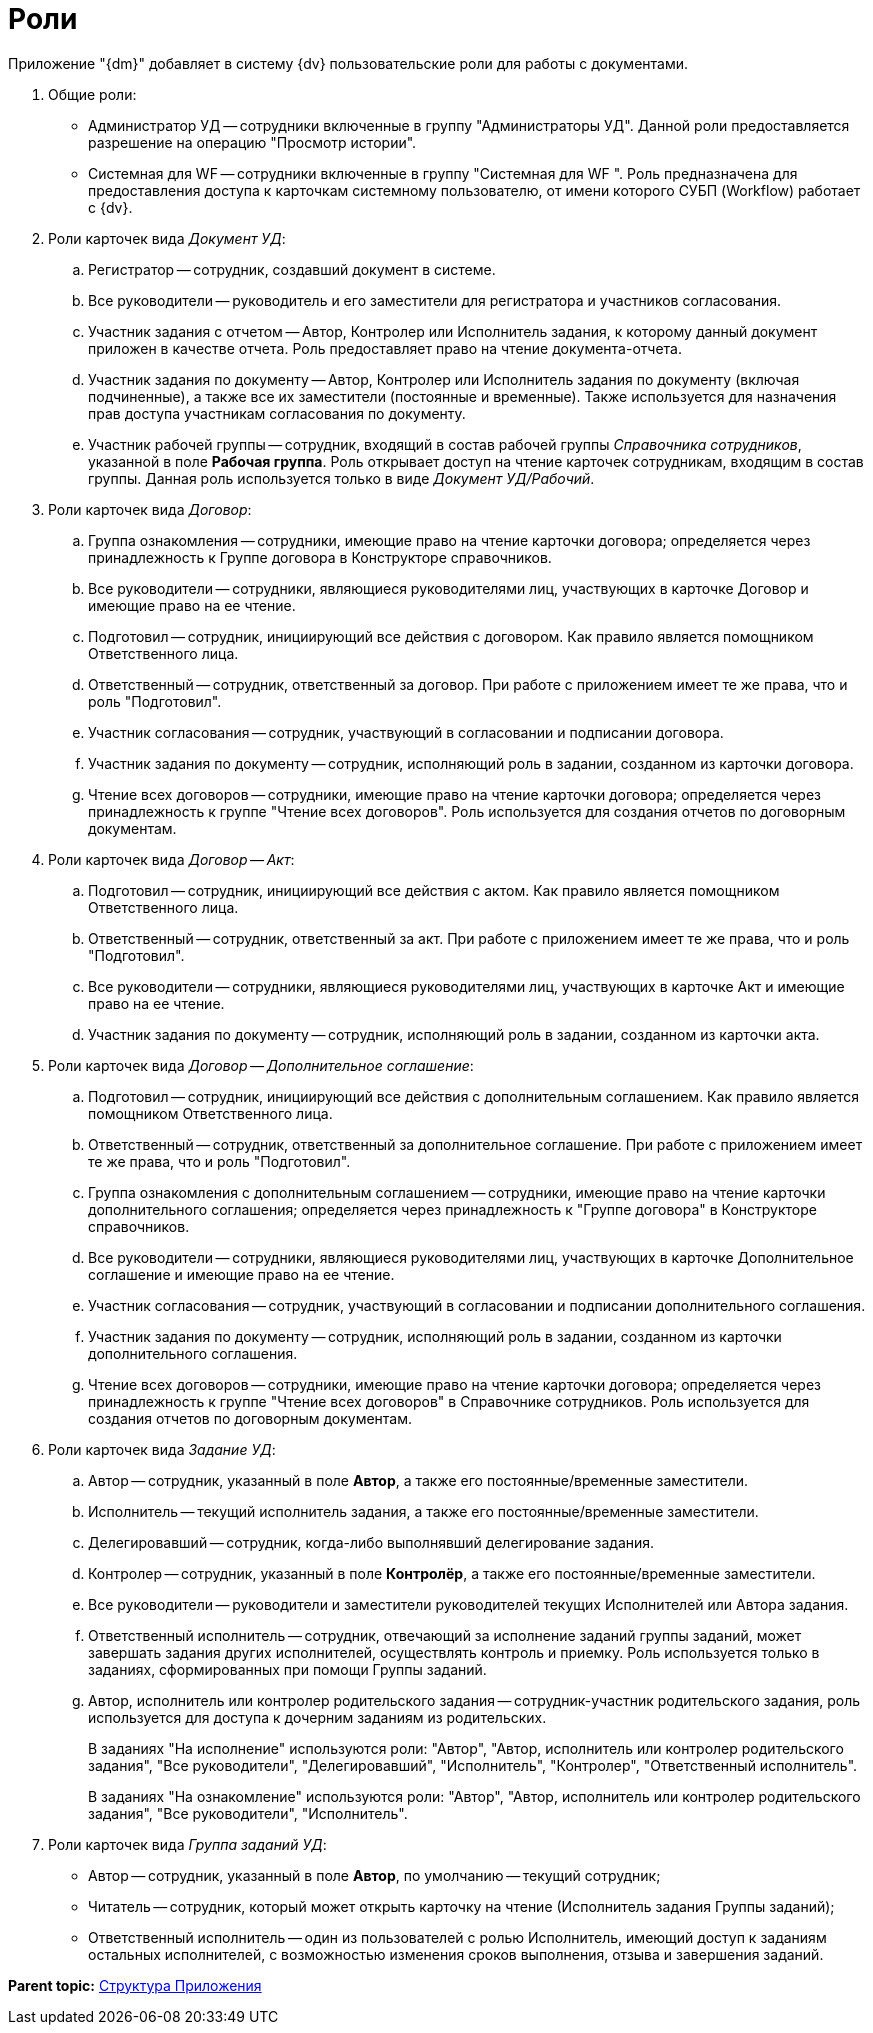 = Роли

Приложение "{dm}" добавляет в систему {dv} пользовательские роли для работы с документами.

. Общие роли:
* Администратор УД -- сотрудники включенные в группу "Администраторы УД". Данной роли предоставляется разрешение на операцию "Просмотр истории".
* Системная для WF -- сотрудники включенные в группу "Системная для WF ". Роль предназначена для предоставления доступа к карточкам системному пользователю, от имени которого СУБП (Workflow) работает с {dv}.
. Роли карточек вида _Документ УД_:
[loweralpha]
.. Регистратор -- сотрудник, создавший документ в системе.
.. Все руководители -- руководитель и его заместители для регистратора и участников согласования.
.. Участник задания с отчетом -- Автор, Контролер или Исполнитель задания, к которому данный документ приложен в качестве отчета. Роль предоставляет право на чтение документа-отчета.
.. Участник задания по документу -- Автор, Контролер или Исполнитель задания по документу (включая подчиненные), а также все их заместители (постоянные и временные). Также используется для назначения прав доступа участникам согласования по документу.
.. Участник рабочей группы -- сотрудник, входящий в состав рабочей группы _Справочника сотрудников_, указанной в поле *Рабочая группа*. Роль открывает доступ на чтение карточек сотрудникам, входящим в состав группы. Данная роль используется только в виде _Документ УД/Рабочий_.
. Роли карточек вида _Договор_:
[loweralpha]
.. Группа ознакомления -- сотрудники, имеющие право на чтение карточки договора; определяется через принадлежность к Группе договора в Конструкторе справочников.
.. Все руководители -- сотрудники, являющиеся руководителями лиц, участвующих в карточке Договор и имеющие право на ее чтение.
.. Подготовил -- сотрудник, инициирующий все действия с договором. Как правило является помощником Ответственного лица.
.. Ответственный -- сотрудник, ответственный за договор. При работе с приложением имеет те же права, что и роль "Подготовил".
.. Участник согласования -- сотрудник, участвующий в согласовании и подписании договора.
.. Участник задания по документу -- сотрудник, исполняющий роль в задании, созданном из карточки договора.
.. Чтение всех договоров -- сотрудники, имеющие право на чтение карточки договора; определяется через принадлежность к группе "Чтение всех договоров". Роль используется для создания отчетов по договорным документам.
. Роли карточек вида _Договор -- Акт_:
[loweralpha]
.. Подготовил -- сотрудник, инициирующий все действия с актом. Как правило является помощником Ответственного лица.
.. Ответственный -- сотрудник, ответственный за акт. При работе с приложением имеет те же права, что и роль "Подготовил".
.. Все руководители -- сотрудники, являющиеся руководителями лиц, участвующих в карточке Акт и имеющие право на ее чтение.
.. Участник задания по документу -- сотрудник, исполняющий роль в задании, созданном из карточки акта.
. Роли карточек вида _Договор -- Дополнительное соглашение_:
[loweralpha]
.. Подготовил -- сотрудник, инициирующий все действия с дополнительным соглашением. Как правило является помощником Ответственного лица.
.. Ответственный -- сотрудник, ответственный за дополнительное соглашение. При работе с приложением имеет те же права, что и роль "Подготовил".
.. Группа ознакомления с дополнительным соглашением -- сотрудники, имеющие право на чтение карточки дополнительного соглашения; определяется через принадлежность к "Группе договора" в Конструкторе справочников.
.. Все руководители -- сотрудники, являющиеся руководителями лиц, участвующих в карточке Дополнительное соглашение и имеющие право на ее чтение.
.. Участник согласования -- сотрудник, участвующий в согласовании и подписании дополнительного соглашения.
.. Участник задания по документу -- сотрудник, исполняющий роль в задании, созданном из карточки дополнительного соглашения.
.. Чтение всех договоров -- сотрудники, имеющие право на чтение карточки договора; определяется через принадлежность к группе "Чтение всех договоров" в Справочнике сотрудников. Роль используется для создания отчетов по договорным документам.
. Роли карточек вида _Задание УД_:
[loweralpha]
.. Автор -- сотрудник, указанный в поле [.ph .uicontrol]*Автор*, а также его постоянные/временные заместители.
.. Исполнитель -- текущий исполнитель задания, а также его постоянные/временные заместители.
.. Делегировавший -- сотрудник, когда-либо выполнявший делегирование задания.
.. Контролер -- сотрудник, указанный в поле [.ph .uicontrol]*Контролёр*, а также его постоянные/временные заместители.
.. Все руководители -- руководители и заместители руководителей текущих Исполнителей или Автора задания.
.. Ответственный исполнитель -- сотрудник, отвечающий за исполнение заданий группы заданий, может завершать задания других исполнителей, осуществлять контроль и приемку. Роль используется только в заданиях, сформированных при помощи Группы заданий.
.. Автор, исполнитель или контролер родительского задания -- сотрудник-участник родительского задания, роль используется для доступа к дочерним заданиям из родительских.
+
В заданиях "На исполнение" используются роли: "Автор", "Автор, исполнитель или контролер родительского задания", "Все руководители", "Делегировавший", "Исполнитель", "Контролер", "Ответственный исполнитель".
+
В заданиях "На ознакомление" используются роли: "Автор", "Автор, исполнитель или контролер родительского задания", "Все руководители", "Исполнитель".
. Роли карточек вида _Группа заданий УД_:
* Автор -- сотрудник, указанный в поле [.ph .uicontrol]*Автор*, по умолчанию -- текущий сотрудник;
* Читатель -- сотрудник, который может открыть карточку на чтение (Исполнитель задания Группы заданий);
* Ответственный исполнитель -- один из пользователей с ролью Исполнитель, имеющий доступ к заданиям остальных исполнителей, с возможностью изменения сроков выполнения, отзыва и завершения заданий.

*Parent topic:* xref:../topics/Structureof_program.adoc[Структура Приложения]

